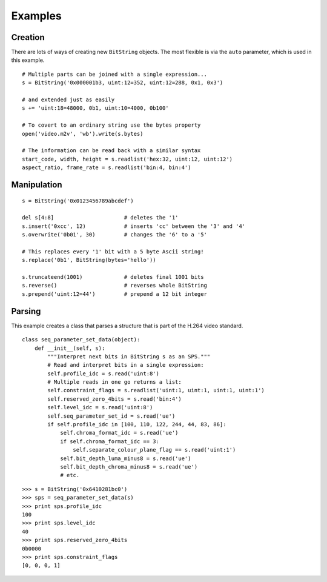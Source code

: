 
Examples
========

Creation
--------

There are lots of ways of creating new ``BitString`` objects. The most flexible is via the ``auto`` parameter, which is used in this example. ::

 # Multiple parts can be joined with a single expression...
 s = BitString('0x000001b3, uint:12=352, uint:12=288, 0x1, 0x3') 
 
 # and extended just as easily
 s += 'uint:18=48000, 0b1, uint:10=4000, 0b100'
 
 # To covert to an ordinary string use the bytes property
 open('video.m2v', 'wb').write(s.bytes)
 
 # The information can be read back with a similar syntax
 start_code, width, height = s.readlist('hex:32, uint:12, uint:12')
 aspect_ratio, frame_rate = s.readlist('bin:4, bin:4')

Manipulation
------------

::

 s = BitString('0x0123456789abcdef')
 
 del s[4:8]                      # deletes the '1'
 s.insert('0xcc', 12)            # inserts 'cc' between the '3' and '4'
 s.overwrite('0b01', 30)         # changes the '6' to a '5'
 
 # This replaces every '1' bit with a 5 byte Ascii string!
 s.replace('0b1', BitString(bytes='hello'))
 
 s.truncateend(1001)             # deletes final 1001 bits
 s.reverse()                     # reverses whole BitString
 s.prepend('uint:12=44')         # prepend a 12 bit integer

Parsing
-------

This example creates a class that parses a structure that is part of the H.264 video standard. ::

 class seq_parameter_set_data(object):
     def __init__(self, s):
         """Interpret next bits in BitString s as an SPS."""
         # Read and interpret bits in a single expression:
         self.profile_idc = s.read('uint:8')
         # Multiple reads in one go returns a list:
         self.constraint_flags = s.readlist('uint:1, uint:1, uint:1, uint:1')
         self.reserved_zero_4bits = s.read('bin:4')
         self.level_idc = s.read('uint:8')
         self.seq_parameter_set_id = s.read('ue')
         if self.profile_idc in [100, 110, 122, 244, 44, 83, 86]:
             self.chroma_format_idc = s.read('ue')
             if self.chroma_format_idc == 3:
                 self.separate_colour_plane_flag == s.read('uint:1')
             self.bit_depth_luma_minus8 = s.read('ue')
             self.bit_depth_chroma_minus8 = s.read('ue')
             # etc.

::
 
 >>> s = BitString('0x6410281bc0')
 >>> sps = seq_parameter_set_data(s)
 >>> print sps.profile_idc
 100
 >>> print sps.level_idc
 40
 >>> print sps.reserved_zero_4bits
 0b0000
 >>> print sps.constraint_flags
 [0, 0, 0, 1]


